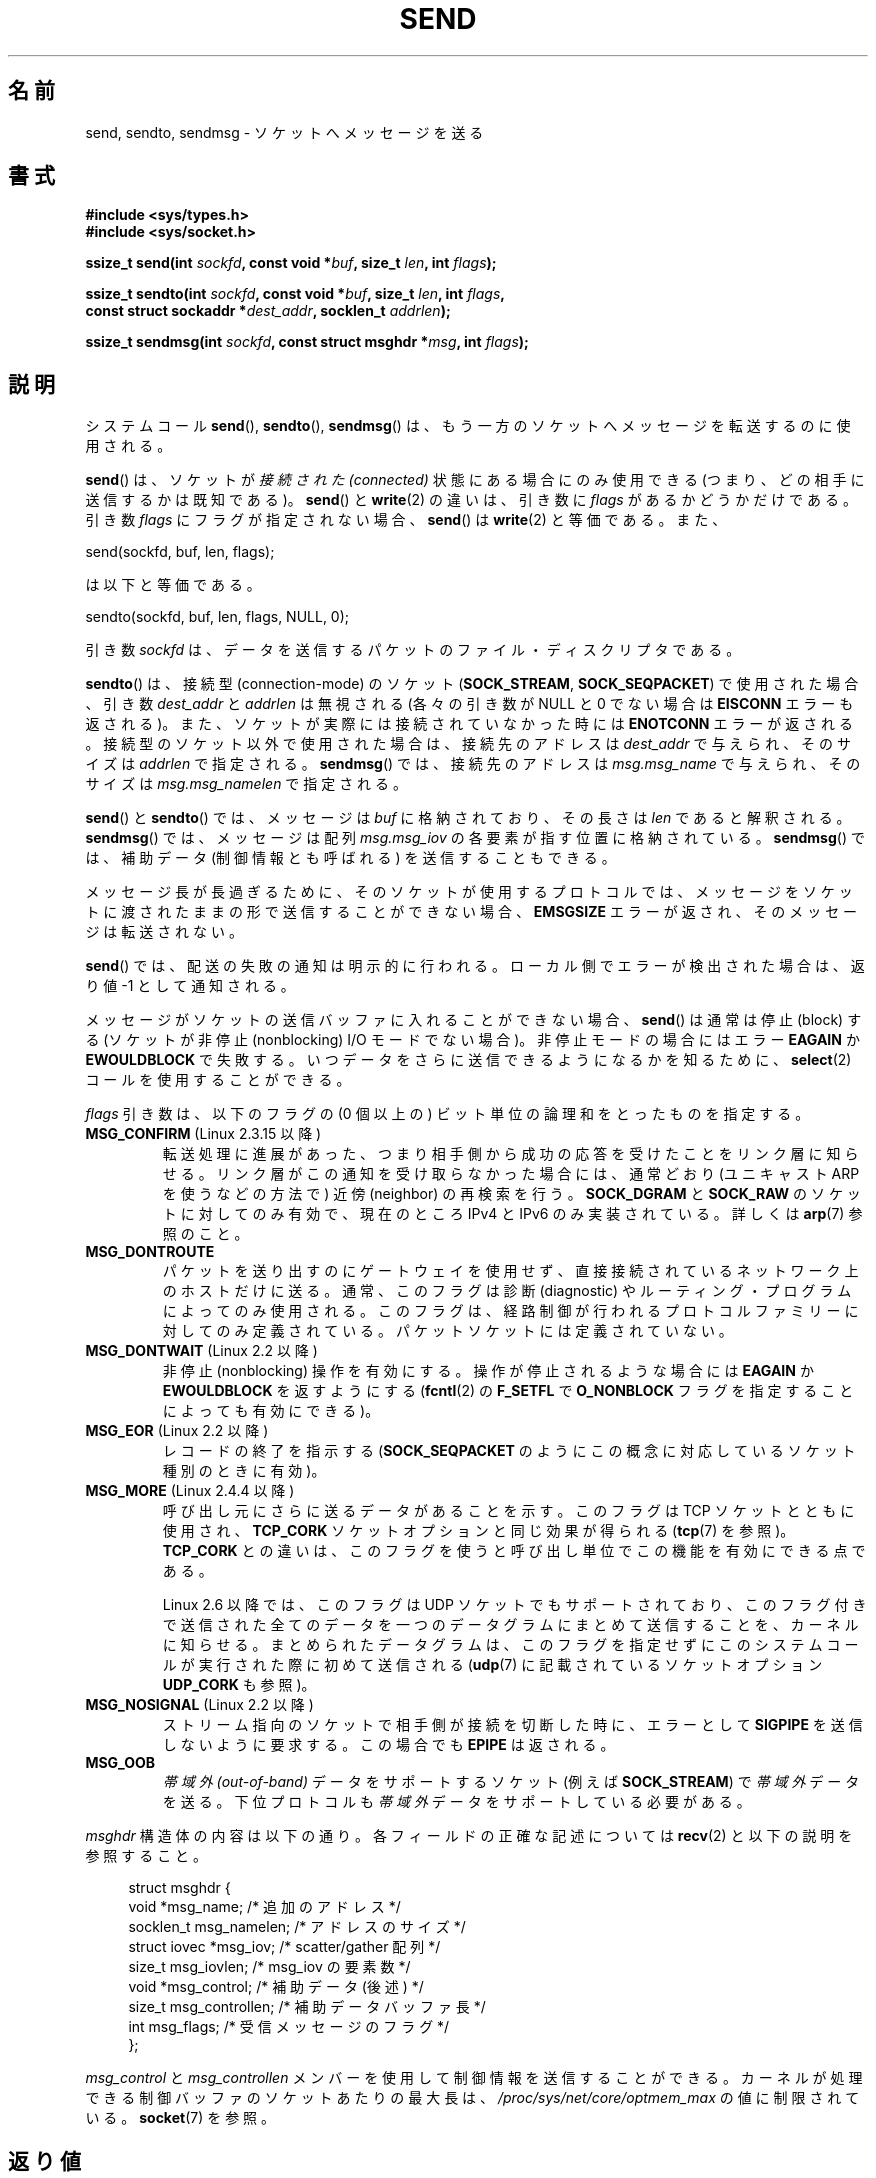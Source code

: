 .\" Copyright (c) 1983, 1991 The Regents of the University of California.
.\" All rights reserved.
.\"
.\" %%%LICENSE_START(BSD_4_CLAUSE_UCB)
.\" Redistribution and use in source and binary forms, with or without
.\" modification, are permitted provided that the following conditions
.\" are met:
.\" 1. Redistributions of source code must retain the above copyright
.\"    notice, this list of conditions and the following disclaimer.
.\" 2. Redistributions in binary form must reproduce the above copyright
.\"    notice, this list of conditions and the following disclaimer in the
.\"    documentation and/or other materials provided with the distribution.
.\" 3. All advertising materials mentioning features or use of this software
.\"    must display the following acknowledgement:
.\"	This product includes software developed by the University of
.\"	California, Berkeley and its contributors.
.\" 4. Neither the name of the University nor the names of its contributors
.\"    may be used to endorse or promote products derived from this software
.\"    without specific prior written permission.
.\"
.\" THIS SOFTWARE IS PROVIDED BY THE REGENTS AND CONTRIBUTORS ``AS IS'' AND
.\" ANY EXPRESS OR IMPLIED WARRANTIES, INCLUDING, BUT NOT LIMITED TO, THE
.\" IMPLIED WARRANTIES OF MERCHANTABILITY AND FITNESS FOR A PARTICULAR PURPOSE
.\" ARE DISCLAIMED.  IN NO EVENT SHALL THE REGENTS OR CONTRIBUTORS BE LIABLE
.\" FOR ANY DIRECT, INDIRECT, INCIDENTAL, SPECIAL, EXEMPLARY, OR CONSEQUENTIAL
.\" DAMAGES (INCLUDING, BUT NOT LIMITED TO, PROCUREMENT OF SUBSTITUTE GOODS
.\" OR SERVICES; LOSS OF USE, DATA, OR PROFITS; OR BUSINESS INTERRUPTION)
.\" HOWEVER CAUSED AND ON ANY THEORY OF LIABILITY, WHETHER IN CONTRACT, STRICT
.\" LIABILITY, OR TORT (INCLUDING NEGLIGENCE OR OTHERWISE) ARISING IN ANY WAY
.\" OUT OF THE USE OF THIS SOFTWARE, EVEN IF ADVISED OF THE POSSIBILITY OF
.\" SUCH DAMAGE.
.\" %%%LICENSE_END
.\"
.\" Modified 1993-07-24 by Rik Faith <faith@cs.unc.edu>
.\" Modified 1996-10-22 by Eric S. Raymond <esr@thyrsus.com>
.\" Modified Oct 1998 by Andi Kleen
.\" Modified Oct 2003 by aeb
.\" Modified 2004-07-01 by mtk
.\"
.\"*******************************************************************
.\"
.\" This file was generated with po4a. Translate the source file.
.\"
.\"*******************************************************************
.\"
.\" Japanese Version Copyright (c) 1996 HANATAKA Shinya all rights reserved.
.\" Translated 1997-02-23, HANATAKA Shinya <hanataka@abyss.rim.or.jp>
.\" Updated 1999-08-15, HANATAKA Shinya <hanataka@abyss.rim.or.jp>
.\" Updated 2000-01-13, Kentaro Shirakata <argrath@ub32.org>
.\" Updated 2001-01-30, Kentaro Shirakata <argrath@ub32.org>
.\" Updated 2005-03-14, Akihiro MOTOKI <amotoki@dd.iij4u.or.jp>
.\" Updated 2005-12-26, Akihiro MOTOKI
.\" Updated 2006-04-15, Akihiro MOTOKI, LDP v2.29
.\" Updated 2008-04-13, Akihiro MOTOKI, LDP v3.20
.\" Updated 2012-05-04, Akihiro MOTOKI <amotoki@gmail.com>
.\" Updated 2013-03-26, Akihiro MOTOKI <amotoki@gmail.com>
.\"
.TH SEND 2 2012\-04\-23 Linux "Linux Programmer's Manual"
.SH 名前
send, sendto, sendmsg \- ソケットへメッセージを送る
.SH 書式
.nf
\fB#include <sys/types.h>\fP
\fB#include <sys/socket.h>\fP
.sp
\fBssize_t send(int \fP\fIsockfd\fP\fB, const void *\fP\fIbuf\fP\fB, size_t \fP\fIlen\fP\fB, int \fP\fIflags\fP\fB);\fP

\fBssize_t sendto(int \fP\fIsockfd\fP\fB, const void *\fP\fIbuf\fP\fB, size_t \fP\fIlen\fP\fB, int \fP\fIflags\fP\fB,\fP
\fB               const struct sockaddr *\fP\fIdest_addr\fP\fB, socklen_t \fP\fIaddrlen\fP\fB);\fP

\fBssize_t sendmsg(int \fP\fIsockfd\fP\fB, const struct msghdr *\fP\fImsg\fP\fB, int \fP\fIflags\fP\fB);\fP
.fi
.SH 説明
システムコール \fBsend\fP(), \fBsendto\fP(), \fBsendmsg\fP()  は、もう一方のソケットへメッセージを転送するのに使用される。
.PP
\fBsend\fP()  は、ソケットが \fI接続された (connected)\fP 状態にある場合にのみ使用できる
(つまり、どの相手に送信するかは既知である)。 \fBsend\fP()  と \fBwrite\fP(2)  の違いは、引き数に \fIflags\fP
があるかどうかだけである。 引き数 \fIflags\fP にフラグが指定されない場合、 \fBsend\fP()  は \fBwrite\fP(2)  と等価である。
また、

    send(sockfd, buf, len, flags);

は以下と等価である。

    sendto(sockfd, buf, len, flags, NULL, 0);
.PP
引き数 \fIsockfd\fP は、データを送信するパケットのファイル・ディスクリプタである。
.PP
\fBsendto\fP()  は、接続型 (connection\-mode) のソケット (\fBSOCK_STREAM\fP,
\fBSOCK_SEQPACKET\fP)  で 使用された場合、引き数 \fIdest_addr\fP と \fIaddrlen\fP は無視される (各々の引き数が
NULL と 0 でない場合は \fBEISCONN\fP エラーも返される)。 また、ソケットが実際には接続されていなかった時には \fBENOTCONN\fP
エラーが返される。 接続型のソケット以外で使用された場合は、接続先のアドレスは \fIdest_addr\fP で与えられ、そのサイズは \fIaddrlen\fP
で指定される。 \fBsendmsg\fP()  では、接続先のアドレスは \fImsg.msg_name\fP で与えられ、そのサイズは
\fImsg.msg_namelen\fP で指定される。
.PP
\fBsend\fP()  と \fBsendto\fP()  では、メッセージは \fIbuf\fP に格納されており、その長さは \fIlen\fP であると解釈される。
\fBsendmsg\fP()  では、メッセージは 配列 \fImsg.msg_iov\fP の各要素が指す位置に格納されている。 \fBsendmsg\fP()
では、補助データ (制御情報とも呼ばれる) を送信することもできる。
.PP
メッセージ長が長過ぎるために、そのソケットが使用するプロトコルでは、 メッセージをソケットに渡されたままの形で送信することができない場合、
\fBEMSGSIZE\fP エラーが返され、そのメッセージは転送されない。
.PP
\fBsend\fP()  では、配送の失敗の通知は明示的に行われる。 ローカル側でエラーが検出された場合は、返り値 \-1 として通知される。
.PP
メッセージがソケットの送信バッファに入れることができない場合、 \fBsend\fP()  は通常は停止 (block) する (ソケットが非停止
(nonblocking) I/O モード でない場合)。非停止モードの場合にはエラー \fBEAGAIN\fP か \fBEWOULDBLOCK\fP
で失敗する。 いつデータをさらに送信できるようになるかを知るために、 \fBselect\fP(2)  コールを使用することができる。
.PP
.\" FIXME ? document MSG_PROXY (which went away in 2.3.15)
\fIflags\fP 引き数は、以下のフラグの (0 個以上の) ビット単位の論理和を とったものを指定する。
.TP 
\fBMSG_CONFIRM\fP (Linux 2.3.15 以降)
転送処理に進展があった、つまり相手側から成功の応答を受けたことをリンク層に 知らせる。リンク層がこの通知を受け取らなかった場合には、通常どおり
(ユニキャスト ARP を使うなどの方法で) 近傍 (neighbor) の再検索を行う。 \fBSOCK_DGRAM\fP と \fBSOCK_RAW\fP
のソケットに対してのみ有効で、現在のところ IPv4 と IPv6 のみ実装されている。 詳しくは \fBarp\fP(7)  参照のこと。
.TP 
\fBMSG_DONTROUTE\fP
パケットを送り出すのにゲートウェイを使用せず、 直接接続されているネットワーク上のホストだけに送る。 通常、このフラグは診断 (diagnostic)
やルーティング・プログラムに よってのみ使用される。このフラグは、経路制御が行われるプロトコルファミリー
に対してのみ定義されている。パケットソケットには定義されていない。
.TP 
\fBMSG_DONTWAIT\fP (Linux 2.2 以降)
非停止 (nonblocking) 操作を有効にする。操作が停止されるような場合には \fBEAGAIN\fP か \fBEWOULDBLOCK\fP
を返すようにする (\fBfcntl\fP(2)  の \fBF_SETFL\fP で \fBO_NONBLOCK\fP フラグを指定することによっても有効にできる)。
.TP 
\fBMSG_EOR\fP (Linux 2.2 以降)
レコードの終了を指示する (\fBSOCK_SEQPACKET\fP のようにこの概念に対応しているソケット種別のときに有効)。
.TP 
\fBMSG_MORE\fP (Linux 2.4.4 以降)
呼び出し元にさらに送るデータがあることを示す。 このフラグは TCP ソケットとともに使用され、 \fBTCP_CORK\fP
ソケットオプションと同じ効果が得られる (\fBtcp\fP(7)  を参照)。 \fBTCP_CORK\fP との違いは、このフラグを使うと呼び出し単位で
この機能を有効にできる点である。

Linux 2.6 以降では、このフラグは UDP ソケットでもサポートされており、
このフラグ付きで送信された全てのデータを一つのデータグラムにまとめて 送信することを、カーネルに知らせる。まとめられたデータグラムは、
このフラグを指定せずにこのシステムコールが実行された際に初めて送信される (\fBudp\fP(7)  に記載されているソケットオプション
\fBUDP_CORK\fP も参照)。
.TP 
\fBMSG_NOSIGNAL\fP (Linux 2.2 以降)
ストリーム指向のソケットで相手側が接続を切断した時に、エラーとして \fBSIGPIPE\fP を送信しないように要求する。この場合でも \fBEPIPE\fP
は返される。
.TP 
\fBMSG_OOB\fP
\fI帯域外 (out\-of\-band)\fP データをサポートするソケット (例えば \fBSOCK_STREAM\fP)  で \fI帯域外\fP
データを送る。下位プロトコルも \fI帯域外\fP データをサポートしている必要がある。
.PP
\fImsghdr\fP 構造体の内容は以下の通り。 各フィールドの正確な記述については \fBrecv\fP(2)  と以下の説明を参照すること。
.in +4n
.nf

struct msghdr {
    void         *msg_name;       /* 追加のアドレス */
    socklen_t     msg_namelen;    /* アドレスのサイズ */
    struct iovec *msg_iov;        /* scatter/gather 配列 */
    size_t        msg_iovlen;     /* msg_iov の要素数 */
    void         *msg_control;    /* 補助データ (後述) */
    size_t        msg_controllen; /* 補助データバッファ長 */
    int           msg_flags;      /* 受信メッセージのフラグ */
};
.fi
.in
.PP
.\" Still to be documented:
.\"  Send file descriptors and user credentials using the
.\"  msg_control* fields.
.\"  The flags returned in msg_flags.
\fImsg_control\fP と \fImsg_controllen\fP メンバーを使用して制御情報を送信することができる。
カーネルが処理できる制御バッファのソケットあたりの最大長は、 \fI/proc/sys/net/core/optmem_max\fP の値に制限されている。
\fBsocket\fP(7)  を参照。
.SH 返り値
成功した場合、これらのシステムコールは送信されたバイト数を返す。 エラーの場合、 \-1 を返し、 \fIerrno\fP を適切に設定にする。
.SH エラー
これらはソケット層で発生する一般的なエラーである。これ以外に、下層の プロトコル・モジュールで生成されたエラーが返されるかもしれない。
これらについては、それぞれのマニュアルを参照すること。
.TP 
\fBEACCES\fP
(UNIX ドメインソケットの場合; パス名で識別される。)

ソケット・ファイルへの書き込み許可がなかったか、パス名へ到達するまでの
ディレクトリのいずれかに対する検索許可がなかった。
(\fBpath_resolution\fP(7) も参照のこと)
.sp
(UDP ソケットの場合) ユニキャストアドレスであるかのように、
ネットワークアドレスやブロードキャストアドレスへの送信が試みられた。
.TP 
\fBEAGAIN\fP または \fBEWOULDBLOCK\fP
.\" Actually EAGAIN on Linux
ソケットが非停止に設定されており、 要求された操作が停止した。 POSIX.1\-2001 は、この場合にどちらのエラーを返すことも認めており、 これら
2 つの定数が同じ値を持つことも求めていない。 したがって、移植性が必要なアプリケーションでは、両方の可能性を 確認すべきである。
.TP 
\fBEBADF\fP
無効なディスクリプターが指定された。
.TP 
\fBECONNRESET\fP
接続が接続相手によりリセットされた。
.TP 
\fBEDESTADDRREQ\fP
ソケットが接続型 (connection\-mode) ではなく、 かつ送信先のアドレスが設定されていない。
.TP 
\fBEFAULT\fP
ユーザー空間として不正なアドレスがパラメーターとして指定された。
.TP 
\fBEINTR\fP
データが送信される前に、シグナルが発生した。 \fBsignal\fP(7)  参照。
.TP 
\fBEINVAL\fP
不正な引き数が渡された。
.TP 
\fBEISCONN\fP
接続型ソケットの接続がすでに確立していたが、受信者が指定されていた。 (現在のところ、この状況では、このエラーが返されるか、
受信者の指定が無視されるか、のいずれかとなる)
.TP 
\fBEMSGSIZE\fP
.\" (e.g., SOCK_DGRAM )
そのソケット種別 ではソケットに渡されたままの形でメッセージを送信する必要があるが、 メッセージが大き過ぎるため送信することができない。
.TP 
\fBENOBUFS\fP
ネットワーク・インターフェースの出力キューが一杯である。 一般的には、一時的な輻輳 (congestion) のためにインターフェースが
送信を止めていることを意味する。 (通常、Linux ではこのようなことは起こらない。デバイスのキューが
オーバーフローした場合にはパケットは黙って捨てられる)
.TP 
\fBENOMEM\fP
メモリが足りない。
.TP 
\fBENOTCONN\fP
ソケットが接続されておらず、接続先も指定されていない。
.TP 
\fBENOTSOCK\fP
引き数 \fIsockfd\fP はソケットではない。
.TP 
\fBEOPNOTSUPP\fP
引き数 \fIflags\fP のいくつかのビットが、そのソケット種別では不適切なものである。
.TP 
\fBEPIPE\fP
接続指向のソケットでローカル側が閉じられている。 この場合、 \fBMSG_NOSIGNAL\fP が設定されていなければ、プロセスには \fBSIGPIPE\fP
も同時に送られる。
.SH 準拠
4.4BSD, SVr4, POSIX.1\-2001.  (これらの関数コールは 4.2BSD で最初に登場した)。
.LP
POSIX.1\-2001 には、 \fBMSG_OOB\fP と \fBMSG_EOR\fP フラグだけが記載されている。 POSIX.1\-2008 では
\fBMSG_NOSIGNAL\fP が規格に追加されている。 \fBMSG_CONFIRM\fP フラグは Linux での拡張である。
.SH 注意
上記のプロトタイプは Single UNIX Specification に従っている。 glibc2 も同様である。 \fIflags\fP 引き数は
4.x BSD では \fIint\fP であり、 libc4 と libc5 では \fIunsigned int\fP である。 \fIlen\fP 引き数は 4.x
BSD と libc4 では \fIint\fP であり、 libc5 では \fIsize_t\fP である。 \fIaddrlen\fP 引き数は 4.x BSD と
libc4 と libc5 では \fIint\fP である。 \fBaccept\fP(2)  も参照すること。

.\" glibc bug raised 12 Mar 2006
.\" http://sourceware.org/bugzilla/show_bug.cgi?id=2448
.\" The problem is an underlying kernel issue: the size of the
.\" __kernel_size_t type used to type this field varies
.\" across architectures, but socklen_t is always 32 bits.
POSIX.1\-2001 では、構造体 \fImsghdr\fP のフィールド \fImsg_controllen\fP は \fIsocklen_t\fP
型であるべきだとされているが、 現在の glibc では \fIsize_t\fP 型である。

\fBsendmmsg\fP(2)  には、一度の呼び出しでの複数のデータグラムの送信に使用できる
Linux 固有の システムコールに関する情報が書かれている。
.SH バグ
Linux は \fBENOTCONN\fP を返す状況で \fBEPIPE\fP を返すことがある。
.SH 例
\fBsendto\fP()  の利用例が \fBgetaddrinfo\fP(3)  に記載されている。
.SH 関連項目
\fBfcntl\fP(2), \fBgetsockopt\fP(2), \fBrecv\fP(2), \fBselect\fP(2), \fBsendfile\fP(2),
\fBsendmmsg\fP(2), \fBshutdown\fP(2), \fBsocket\fP(2), \fBwrite\fP(2), \fBcmsg\fP(3),
\fBip\fP(7), \fBsocket\fP(7), \fBtcp\fP(7), \fBudp\fP(7)
.SH この文書について
この man ページは Linux \fIman\-pages\fP プロジェクトのリリース 3.54 の一部
である。プロジェクトの説明とバグ報告に関する情報は
http://www.kernel.org/doc/man\-pages/ に書かれている。
